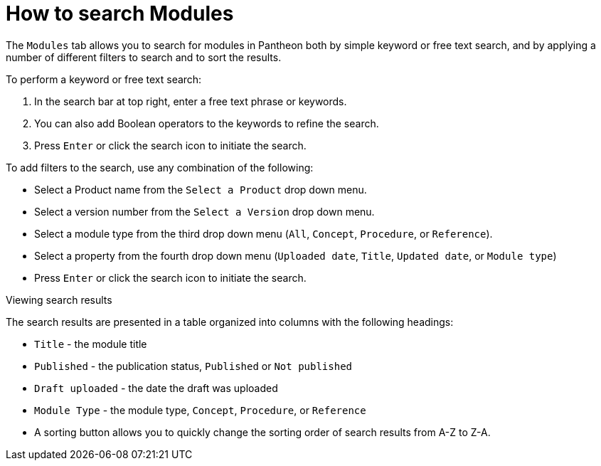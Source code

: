 [id="search-modules"]

= How to search Modules

The `Modules` tab allows you to search for modules in Pantheon both by simple keyword or free text search, and by applying a number of different filters to search and to sort the results.

.To perform a keyword or free text search:
. In the search bar at top right, enter a free text phrase or keywords.
. You can also add Boolean operators to the keywords to refine the search.
. Press `Enter` or click the search icon  to initiate the search.

.To add filters to the search, use any combination of the following:
* Select a Product name from the `Select a Product` drop down menu.
* Select a version number from the `Select a Version` drop down menu.
* Select a module type from the third drop down menu (`All`, `Concept`, `Procedure`, or `Reference`).
* Select a property from the fourth drop down menu (`Uploaded date`, `Title`, `Updated date`, or `Module type`)
* Press `Enter` or click the search icon to initiate the search.

.Viewing search results
The search results are presented in a table organized into columns with the following headings:

* `Title` - the module title
* `Published` - the publication status, `Published` or `Not published`
* `Draft uploaded` - the date the draft was uploaded
* `Module Type` - the module type, `Concept`, `Procedure`, or `Reference`
* A sorting button allows you to quickly change the sorting order of search results from A-Z to Z-A.
